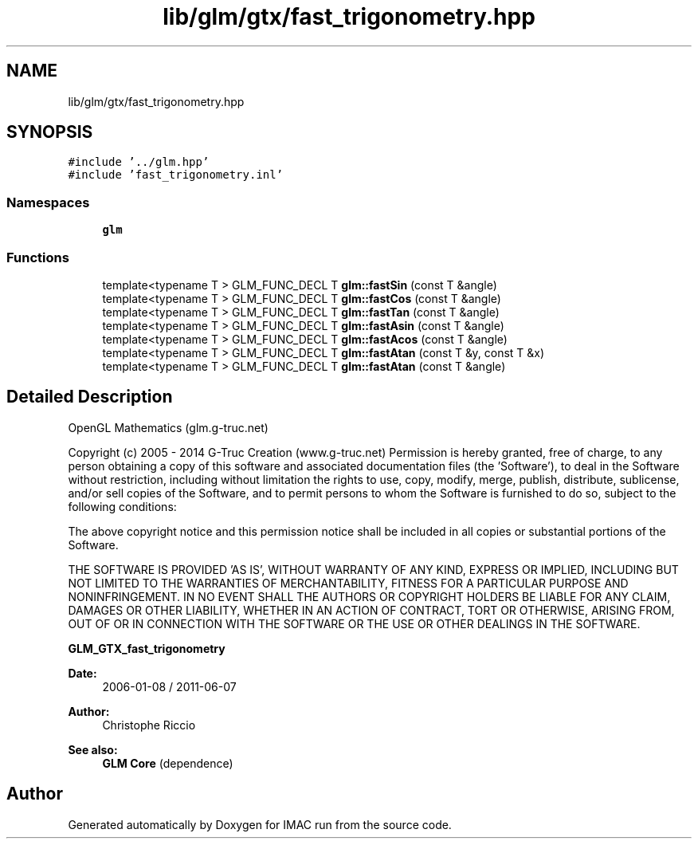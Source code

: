 .TH "lib/glm/gtx/fast_trigonometry.hpp" 3 "Tue Dec 18 2018" "IMAC run" \" -*- nroff -*-
.ad l
.nh
.SH NAME
lib/glm/gtx/fast_trigonometry.hpp
.SH SYNOPSIS
.br
.PP
\fC#include '\&.\&./glm\&.hpp'\fP
.br
\fC#include 'fast_trigonometry\&.inl'\fP
.br

.SS "Namespaces"

.in +1c
.ti -1c
.RI " \fBglm\fP"
.br
.in -1c
.SS "Functions"

.in +1c
.ti -1c
.RI "template<typename T > GLM_FUNC_DECL T \fBglm::fastSin\fP (const T &angle)"
.br
.ti -1c
.RI "template<typename T > GLM_FUNC_DECL T \fBglm::fastCos\fP (const T &angle)"
.br
.ti -1c
.RI "template<typename T > GLM_FUNC_DECL T \fBglm::fastTan\fP (const T &angle)"
.br
.ti -1c
.RI "template<typename T > GLM_FUNC_DECL T \fBglm::fastAsin\fP (const T &angle)"
.br
.ti -1c
.RI "template<typename T > GLM_FUNC_DECL T \fBglm::fastAcos\fP (const T &angle)"
.br
.ti -1c
.RI "template<typename T > GLM_FUNC_DECL T \fBglm::fastAtan\fP (const T &y, const T &x)"
.br
.ti -1c
.RI "template<typename T > GLM_FUNC_DECL T \fBglm::fastAtan\fP (const T &angle)"
.br
.in -1c
.SH "Detailed Description"
.PP 
OpenGL Mathematics (glm\&.g-truc\&.net)
.PP
Copyright (c) 2005 - 2014 G-Truc Creation (www\&.g-truc\&.net) Permission is hereby granted, free of charge, to any person obtaining a copy of this software and associated documentation files (the 'Software'), to deal in the Software without restriction, including without limitation the rights to use, copy, modify, merge, publish, distribute, sublicense, and/or sell copies of the Software, and to permit persons to whom the Software is furnished to do so, subject to the following conditions:
.PP
The above copyright notice and this permission notice shall be included in all copies or substantial portions of the Software\&.
.PP
THE SOFTWARE IS PROVIDED 'AS IS', WITHOUT WARRANTY OF ANY KIND, EXPRESS OR IMPLIED, INCLUDING BUT NOT LIMITED TO THE WARRANTIES OF MERCHANTABILITY, FITNESS FOR A PARTICULAR PURPOSE AND NONINFRINGEMENT\&. IN NO EVENT SHALL THE AUTHORS OR COPYRIGHT HOLDERS BE LIABLE FOR ANY CLAIM, DAMAGES OR OTHER LIABILITY, WHETHER IN AN ACTION OF CONTRACT, TORT OR OTHERWISE, ARISING FROM, OUT OF OR IN CONNECTION WITH THE SOFTWARE OR THE USE OR OTHER DEALINGS IN THE SOFTWARE\&.
.PP
\fBGLM_GTX_fast_trigonometry\fP
.PP
\fBDate:\fP
.RS 4
2006-01-08 / 2011-06-07 
.RE
.PP
\fBAuthor:\fP
.RS 4
Christophe Riccio
.RE
.PP
\fBSee also:\fP
.RS 4
\fBGLM Core\fP (dependence) 
.RE
.PP

.SH "Author"
.PP 
Generated automatically by Doxygen for IMAC run from the source code\&.
